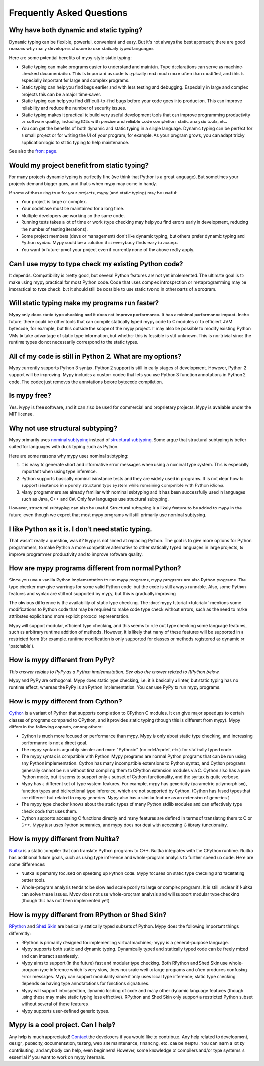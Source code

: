 Frequently Asked Questions
==========================

Why have both dynamic and static typing?
****************************************

Dynamic typing can be flexible, powerful, convenient and easy. But
it's not always the best approach; there are good reasons why many
developers choose to use staticaly typed languages.

Here are some potential benefits of mypy-style static typing:

- Static typing can make programs easier to understand and
  maintain. Type declarations can serve as machine-checked
  documentation. This is important as code is typically read much more
  often than modified, and this is especially important for large and
  complex programs.

- Static typing can help you find bugs earlier and with less testing
  and debugging. Especially in large and complex projects this can be
  a major time-saver.

- Static typing can help you find difficult-to-find bugs before your
  code goes into production. This can improve reliability and reduce
  the number of security issues.

- Static typing makes it practical to build very useful development
  tools that can improve programming productivity or software quality,
  including IDEs with precise and reliable code completion, static
  analysis tools, etc.

- You can get the benefits of both dynamic and static typing in a
  single language. Dynamic typing can be perfect for a small project
  or for writing the UI of your program, for example. As your program
  grows, you can adapt tricky application logic to static typing to
  help maintenance.

See also the `front page <http://www.mypy-lang.org>`_.

Would my project benefit from static typing?
********************************************

For many projects dynamic typing is perfectly fine (we think that
Python is a great language). But sometimes your projects demand bigger
guns, and that's when mypy may come in handy.

If some of these ring true for your projects, mypy (and static typing)
may be useful:

- Your project is large or complex.

- Your codebase must be maintained for a long time.

- Multiple developers are working on the same code.

- Running tests takes a lot of time or work (type checking may help
  you find errors early in development, reducing the number of testing
  iterations).

- Some project members (devs or management) don't like dynamic typing,
  but others prefer dynamic typing and Python syntax. Mypy could be a
  solution that everybody finds easy to accept.

- You want to future-proof your project even if currently none of the
  above really apply.

Can I use mypy to type check my existing Python code?
*****************************************************

It depends. Compatibility is pretty good, but several Python features
are not yet implemented. The ultimate goal is to make using mypy
practical for most Python code. Code that uses complex introspection
or metaprogramming may be impractical to type check, but it should
still be possible to use static typing in other parts of a program.

Will static typing make my programs run faster?
***********************************************

Mypy only does static type checking and it does not improve
performance. It has a minimal performance impact. In the future, there
could be other tools that can compile statically typed mypy code to C
modules or to efficient JVM bytecode, for example, but this outside
the scope of the mypy project. It may also be possible to modify
existing Python VMs to take advantage of static type information, but
whether this is feasible is still unknown. This is nontrivial since
the runtime types do not necessarily correspond to the static types.

All of my code is still in Python 2. What are my options?
*********************************************************

Mypy currently supports Python 3 syntax. Python 2 support is still in
early stages of development. However, Python 2 support will be
improving. Mypy includes a custom codec that lets you use Python 3
function annotations in Python 2 code. The codec just removes the
annotations before bytecode compilation.

Is mypy free?
*************

Yes. Mypy is free software, and it can also be used for commercial and
proprietary projects. Mypy is available under the MIT license.

Why not use structural subtyping?
*********************************

Mypy primarily uses `nominal subtyping
<http://en.wikipedia.org/wiki/Nominative_type_system>`_ instead of
`structural subtyping
<http://en.wikipedia.org/wiki/Structural_type_system>`_. Some argue
that structural subtyping is better suited for languages with duck
typing such as Python.

Here are some reasons why mypy uses nominal subtyping:

1. It is easy to generate short and informative error messages when
   using a nominal type system. This is especially important when
   using type inference.

2. Python supports basically nominal isinstance tests and they are
   widely used in programs. It is not clear how to support isinstance
   in a purely structural type system while remaining compatible with
   Python idioms.

3. Many programmers are already familiar with nominal subtyping and it
   has been successfully used in languages such as Java, C++ and
   C#. Only few languages use structural subtyping.

However, structural subtyping can also be useful. Structural subtyping
is a likely feature to be added to mypy in the future, even though we
expect that most mypy programs will still primarily use nominal
subtyping.

I like Python as it is. I don't need static typing.
***************************************************

That wasn't really a question, was it? Mypy is not aimed at replacing
Python. The goal is to give more options for Python programmers, to
make Python a more competitive alternative to other statically typed
languages in large projects, to improve programmer productivity and to
improve software quality.

How are mypy programs different from normal Python?
***************************************************

Since you use a vanilla Python implementation to run mypy programs,
mypy programs are also Python programs. The type checker may give
warnings for some valid Python code, but the code is still always
runnable. Also, some Python features and syntax are still not
supported by mypy, but this is gradually improving.

The obvious difference is the availability of static type
checking. The :doc:`mypy tutorial <tutorial>` mentions some
modifications to Python code that may be required to make code type
check without errors, such as the need to make attributes explicit and
more explicit protocol representation.

Mypy will support modular, efficient type checking, and this seems to
rule out type checking some language features, such as arbitrary
runtime addition of methods. However, it is likely that many of these
features will be supported in a restricted form (for example, runtime
modification is only supported for classes or methods registered as
dynamic or 'patchable').

How is mypy different from PyPy?
********************************

*This answer relates to PyPy as a Python implementation. See also the answer related to RPython below.*

Mypy and PyPy are orthogonal. Mypy does static type checking, i.e. it
is basically a linter, but static typing has no runtime effect,
whereas the PyPy is an Python implementation. You can use PyPy to run
mypy programs.

How is mypy different from Cython?
**********************************

`Cython <http://www.cython.org>`_ is a variant of Python that supports
compilation to CPython C modules. It can give major speedups to
certain classes of programs compared to CPython, and it provides
static typing (though this is different from mypy). Mypy differs in
the following aspects, among others:

- Cython is much more focused on performance than mypy. Mypy is only
  about static type checking, and increasing performance is not a
  direct goal.

- The mypy syntax is arguably simpler and more "Pythonic" (no cdef/cpdef, etc.) for statically typed code.

- The mypy syntax is compatible with Python. Mypy programs are normal
  Python programs that can be run using any Python
  implementation. Cython has many incompatible extensions to Python
  syntax, and Cython programs generally cannot be run without first
  compiling them to CPython extension modules via C. Cython also has a
  pure Python mode, but it seems to support only a subset of Cython
  functionality, and the syntax is quite verbose.

- Mypy has a different set of type system features. For example, mypy
  has genericity (parametric polymorphism), function types and
  bidirectional type inference, which are not supported by
  Cython. (Cython has fused types that are different but related to
  mypy generics. Mypy also has a similar feature as an extension of
  generics.)

- The mypy type checker knows about the static types of many Python
  stdlib modules and can effectively type check code that uses them.

- Cython supports accessing C functions directly and many features are
  defined in terms of translating them to C or C++. Mypy just uses
  Python semantics, and mypy does not deal with accessing C library
  functionality.

How is mypy different from Nuitka?
**********************************

`Nuitka <http://nuitka.net/>`_ is a static compiler that can translate
Python programs to C++. Nuitka integrates with the CPython
runtime. Nuitka has additional future goals, such as using type
inference and whole-program analysis to further speed up code. Here
are some differences:

- Nuitka is primarily focused on speeding up Python code. Mypy focuses
  on static type checking and facilitating better tools.

- Whole-program analysis tends to be slow and scale poorly to large or
  complex programs. It is still unclear if Nuitka can solve these
  issues. Mypy does not use whole-program analysis and will support
  modular type checking (though this has not been implemented yet).

How is mypy different from RPython or Shed Skin?
************************************************

`RPython <http://doc.pypy.org/en/latest/coding-guide.html>`_ and `Shed
Skin <http://shed-skin.blogspot.co.uk/>`_ are basically statically
typed subsets of Python. Mypy does the following important things
differently:

- RPython is primarily designed for implementing virtual machines;
  mypy is a general-purpose language.

- Mypy supports both static and dynamic typing. Dynamically typed and
  statically typed code can be freely mixed and can interact
  seamlessly.

- Mypy aims to support (in the future) fast and modular type
  checking. Both RPython and Shed Skin use whole-program type
  inference which is very slow, does not scale well to large programs
  and often produces confusing error messages. Mypy can support
  modularity since it only uses local type inference; static type
  checking depends on having type annotatations for functions
  signatures.

- Mypy will support introspection, dynamic loading of code and many
  other dynamic language features (though using these may make static
  typing less effective). RPython and Shed Skin only support a
  restricted Python subset without several of these features.

- Mypy supports user-defined generic types.

Mypy is a cool project. Can I help?
***********************************

Any help is much appreciated! `Contact
<http://www.mypy-lang.org/contact.html>`_ the developers if you would
like to contribute. Any help related to development, design,
publicity, documentation, testing, web site maintenance, financing,
etc. can be helpful. You can learn a lot by contributing, and anybody
can help, even beginners! However, some knowledge of compilers and/or
type systems is essential if you want to work on mypy internals.
